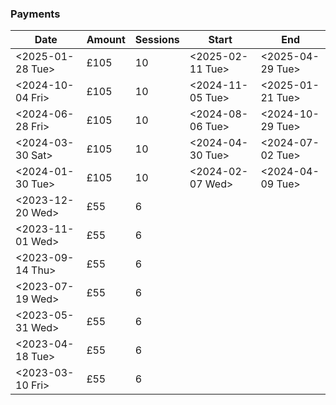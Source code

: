 *** Payments

| Date             | Amount | Sessions | Start            | End              |
|------------------+--------+----------+------------------+------------------|
| <2025-01-28 Tue> | £105   |       10 | <2025-02-11 Tue> | <2025-04-29 Tue> |
| <2024-10-04 Fri> | £105   |       10 | <2024-11-05 Tue> | <2025-01-21 Tue> |
| <2024-06-28 Fri> | £105   |       10 | <2024-08-06 Tue> | <2024-10-29 Tue> |
| <2024-03-30 Sat> | £105   |       10 | <2024-04-30 Tue> | <2024-07-02 Tue> |
| <2024-01-30 Tue> | £105   |       10 | <2024-02-07 Wed> | <2024-04-09 Tue> |
| <2023-12-20 Wed> | £55    |        6 |                  |                  |
| <2023-11-01 Wed> | £55    |        6 |                  |                  |
| <2023-09-14 Thu> | £55    |        6 |                  |                  |
| <2023-07-19 Wed> | £55    |        6 |                  |                  |
| <2023-05-31 Wed> | £55    |        6 |                  |                  |
| <2023-04-18 Tue> | £55    |        6 |                  |                  |
| <2023-03-10 Fri> | £55    |        6 |                  |                  |
